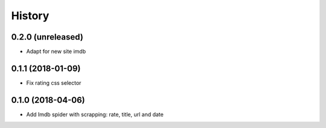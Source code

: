 =======
History
=======

0.2.0 (unreleased)
------------------

* Adapt for new site imdb


0.1.1 (2018-01-09)
------------------

* Fix rating css selector


0.1.0 (2018-04-06)
------------------

* Add Imdb spider with scrapping: rate, title, url and date
